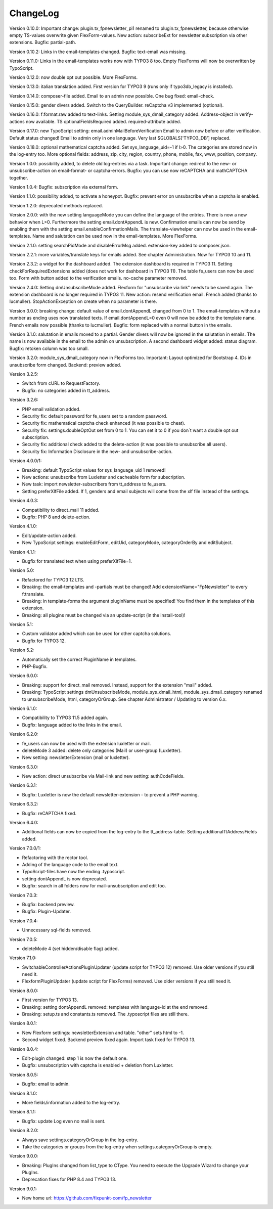 ﻿.. include:: /Includes.rst.txt


.. _changelog:

ChangeLog
=========

Version 0.10.0: Important change: plugin.tx_fpnewsletter_pi1 renamed to plugin.tx_fpnewsletter, because otherwise empty TS-values overwrite given FlexForm-values.
New action: subscribeExt for newsletter subscription via other extensions. Bugfix: partial-path.

Version 0.10.2: Links in the email-templates changed.
Bugfix: text-email was missing.

Version 0.11.0: Links in the email-templates works now with TYPO3 8 too.
Empty FlexForms will now be overwritten by TypoScript.

Version 0.12.0: now double opt out possible. More FlexForms.

Version 0.13.0: italian translation added.
First version for TYPO3 9 (runs only if typo3db_legacy is installed).

Version 0.14.0: composer-file added.
Email to an admin now possible.
One bug fixed: email-check.

Version 0.15.0: gender divers added.
Switch to the QueryBuilder.
reCaptcha v3 implemented (optional).

Version 0.16.0: f:format.raw added to text-links.
Setting module_sys_dmail_category added.
Address-object in verify-actions now available.
TS optionalFieldsRequired added. required-attribute added.

Version 0.17.0: new TypoScript setting: email.adminMailBeforeVerification
Email to admin now before or after verification. Default status changed!
Email to admin only in one language.
Very last $GLOBALS['TYPO3_DB'] replaced.

Version 0.18.0: optional mathematical captcha added.
Set sys_language_uid=-1 if l>0.
The categories are stored now in the log-entry too.
More optional fields: address, zip, city, region, country, phone, mobile, fax, www, position, company.

Version 1.0.0: possibility added, to delete old log-entries via a task.
Important change: redirect to the new- or unsubscribe-action on email-format- or captcha-errors.
Bugfix: you can use now reCAPTCHA and mathCAPTCHA together.

Version 1.0.4: Bugfix: subscription via external form.

Version 1.1.0: possibility added, to activate a honeypot.
Bugfix: prevent error on unsubscribe when a captcha is enabled.

Version 1.2.0: deprecated methods replaced.

Version 2.0.0: with the new setting languageMode you can define the language of the entries.
There is now a new behavior when L>0. Furthermore the setting email.dontAppendL is new.
Confirmation emails can now be send by enabling them with the setting email.enableConfirmationMails.
The translate-viewhelper can now be used in the email-templates.
Name and salutation can be used now in the email-templates.
More FlexForms.

Version 2.1.0: setting searchPidMode and disableErrorMsg added.
extension-key added to composer.json.

Version 2.2.1: more variables/translate keys for emails added. See chapter Administration.
Now for TYPO3 10 and 11.

Version 2.3.2: a widget for the dashboard added. The extension dashboard is required in TYPO3 11.
Setting checkForRequiredExtensions added (does not work for dashboard in TYPO3 11).
The table fe_users can now be used too.
Form with button added to the verification emails.
no-cache parameter removed.

Version 2.4.0: Setting dmUnsubscribeMode added. Flexform for "unsubscribe via link" needs to be saved again.
The extension dashboard is no longer required in TYPO3 11.
New action: resend verification email.
French added (thanks to lucmuller).
StopActionException on create when no parameter is there.

Version 3.0.0: breaking change: default value of email.dontAppendL changed from 0 to 1.
The email-templates without a number as ending uses now translated texts.
If email.dontAppendL=0 even 0 will now be added to the template name.
French emails now possible (thanks to lucmuller).
Bugfix: form replaced with a normal button in the emails.

Version 3.1.0: salutation in emails moved to a partial. Gender divers will now be ignored in the salutation in emails.
The name is now available in the email to the admin on unsubscription.
A second dashboard widget added: status diagram.
Bugfix: retoken column was too small.

Version 3.2.0: module_sys_dmail_category now in FlexForms too.
Important: Layout optimized for Bootstrap 4.
IDs in unsubscribe form changed.
Backend: preview added.

Version 3.2.5:

- Switch from cURL to RequestFactory.

- Bugfix: no categories added in tt_address.

Version 3.2.6:

- PHP email validation added.

- Security fix: default password for fe_users set to a random password.

- Security fix: mathematical captcha check enhanced (it was possible to cheat).

- Security fix: settings.doubleOptOut set from 0 to 1. You can set it to 0 if you don´t want a double opt out subscription.

- Security fix: additional check added to the delete-action (it was possible to unsubscribe all users).

- Security fix: Information Disclosure in the new- and unsubscribe-action.

Version 4.0.0/1:

- Breaking: default TypoScript values for sys_language_uid 1 removed!

- New actions: unsubscribe from Luxletter and cacheable form for subscription.

- New task: import newsletter-subscribers from tt_address to fe_users.

- Setting preferXlfFile added. If 1, genders and email subjects will come from the xlf file instead of the settings.

Version 4.0.3:

- Compatibility to direct_mail 11 added.

- Bugfix: PHP 8 and delete-action.

Version 4.1.0:

- Edit/update-action added.

- New TypoScript settings: enableEditForm, editUid, categoryMode, categoryOrderBy and editSubject.

Version 4.1.1:

- Bugfix for translated text when using preferXlfFile=1.

Version 5.0:

- Refactored for TYPO3 12 LTS.

- Breaking: the email-templates and -partials must be changed! Add extensionName="FpNewsletter" to every f:translate.

- Breaking: in template-forms the argument pluginName must be specified! You find them in the templates of this extension.

- Breaking: all plugins must be changed via an update-script (in the install-tool)!

Version 5.1:

- Custom validator added which can be used for other captcha solutions.

- Bugfix for TYPO3 12.

Version 5.2:

- Automatically set the correct PluginName in templates.

- PHP-Bugfix.

Version 6.0.0:

- Breaking: support for direct_mail removed. Instead, support for the extension "mail" added.

- Breaking: TypoScript settings dmUnsubscribeMode, module_sys_dmail_html, module_sys_dmail_category renamed to
  unsubscribeMode, html, categoryOrGroup. See chapter Administrator / Updating to version 6.x.

Version 6.1.0:

- Compatibility to TYPO3 11.5 added again.

- Bugfix: language added to the links in the email.

Version 6.2.0:

- fe_users can now be used with the extension luxletter or mail.

- deleteMode 3 added: delete only categories (Mail) or user-group (Luxletter).

- New setting: newsletterExtension (mail or luxletter).

Version 6.3.0:

- New action: direct unsubscribe via Mail-link and new setting: authCodeFields.

Version 6.3.1:

- Bugfix: Luxletter is now the default newsletter-extension - to prevent a PHP warning.

Version 6.3.2:

- Bugfix: reCAPTCHA fixed.

Version 6.4.0:

- Additional fields can now be copied from the log-entry to the tt_address-table. Setting additionalTtAddressFields added.

Version 7.0.0/1:

- Refactoring with the rector tool.

- Adding of the language code to the email text.

- TypoScript-files have now the ending .typoscript.

- setting dontAppendL is now deprecated.

- Bugfix: search in all folders now for mail-unsubscription and edit too.

Version 7.0.3:

- Bugfix: backend preview.

- Bugfix: Plugin-Updater.

Version 7.0.4:

- Unnecessary sql-fields removed.

Version 7.0.5:

- deleteMode 4 (set hidden/disable flag) added.

Version 7.1.0:

- SwitchableControllerActionsPluginUpdater (update script for TYPO3 12) removed. Use older versions if you still need it.

- FlexformPluginUpdater (update script for FlexForms) removed. Use older versions if you still need it.

Version 8.0.0:

- First version for TYPO3 13.

- Breaking: setting dontAppendL removed: templates with language-id at the end removed.

- Breaking: setup.ts and constants.ts removed. The .typoscript files are still there.

Version 8.0.1:

- New Flexform settings: newsletterExtension and table. "other" sets html to -1.

- Second widget fixed. Backend preview fixed again. Import task fixed for TYPO3 13.

Version 8.0.4:

- Edit-plugin changed: step 1 is now the default one.

- Bugfix: unsubscription with captcha is enabled + deletion from Luxletter.

Version 8.0.5:

- Bugfix: email to admin.

Version 8.1.0:

- More fields/information added to the log-entry.

Version 8.1.1:

- Bugfix: update Log even no mail is sent.

Version 8.2.0:

- Always save settings.categoryOrGroup in the log-entry.

- Take the categories or groups from the log-entry when settings.categoryOrGroup is empty.

Version 9.0.0:

- Breaking: PlugIns changed from list_type to CType. You need to execute the Upgrade Wizard to change your PlugIns.

- Deprecation fixes for PHP 8.4 and TYPO3 13.

Version 9.0.1:

- New home url: https://github.com/fixpunkt-com/fp_newsletter
